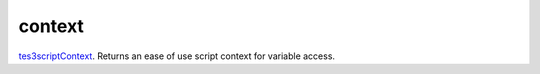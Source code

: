 context
====================================================================================================

`tes3scriptContext`_. Returns an ease of use script context for variable access.

.. _`tes3scriptContext`: ../../../lua/type/tes3scriptContext.html

